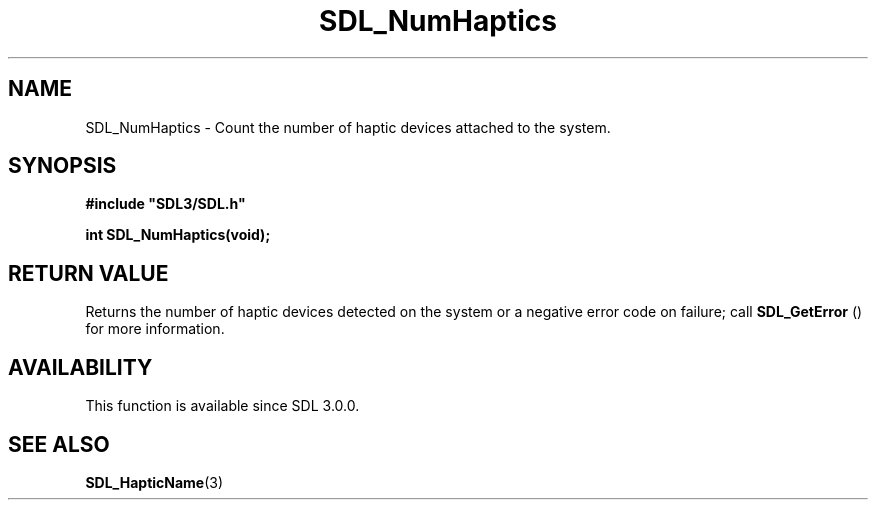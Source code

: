 .\" This manpage content is licensed under Creative Commons
.\"  Attribution 4.0 International (CC BY 4.0)
.\"   https://creativecommons.org/licenses/by/4.0/
.\" This manpage was generated from SDL's wiki page for SDL_NumHaptics:
.\"   https://wiki.libsdl.org/SDL_NumHaptics
.\" Generated with SDL/build-scripts/wikiheaders.pl
.\"  revision 60dcaff7eb25a01c9c87a5fed335b29a5625b95b
.\" Please report issues in this manpage's content at:
.\"   https://github.com/libsdl-org/sdlwiki/issues/new
.\" Please report issues in the generation of this manpage from the wiki at:
.\"   https://github.com/libsdl-org/SDL/issues/new?title=Misgenerated%20manpage%20for%20SDL_NumHaptics
.\" SDL can be found at https://libsdl.org/
.de URL
\$2 \(laURL: \$1 \(ra\$3
..
.if \n[.g] .mso www.tmac
.TH SDL_NumHaptics 3 "SDL 3.0.0" "SDL" "SDL3 FUNCTIONS"
.SH NAME
SDL_NumHaptics \- Count the number of haptic devices attached to the system\[char46]
.SH SYNOPSIS
.nf
.B #include \(dqSDL3/SDL.h\(dq
.PP
.BI "int SDL_NumHaptics(void);
.fi
.SH RETURN VALUE
Returns the number of haptic devices detected on the system or a negative
error code on failure; call 
.BR SDL_GetError
() for more
information\[char46]

.SH AVAILABILITY
This function is available since SDL 3\[char46]0\[char46]0\[char46]

.SH SEE ALSO
.BR SDL_HapticName (3)
